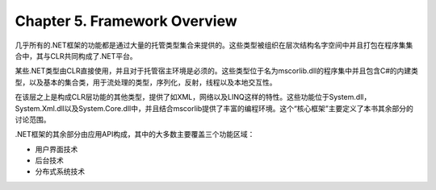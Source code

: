 Chapter 5. Framework Overview
=============================

几乎所有的.NET框架的功能都是通过大量的托管类型集合来提供的。这些类型被组织在层次结构名字空间中并且打包在程序集集合中，其与CLR共同构成了.NET平台。

某些.NET类型由CLR直接使用，并且对于托管宿主环境是必须的。这些类型位于名为mscorlib.dll的程序集中并且包含C#的内建类型，以及基本的集合类，用于流处理的类型，序列化，反射，线程以及本地交互性。

在该层之上是构成CLR层功能的其他类型，提供了如XML，网络以及LINQ这样的特性。这些功能位于System.dll，System.Xml.dll以及System.Core.dll中，并且结合mscorlib提供了丰富的编程环境。这个“核心框架”主要定义了本书其余部分的讨论范围。

.NET框架的其余部分由应用API构成，其中的大多数主要覆盖三个功能区域：

-  用户界面技术
-  后台技术
-  分布式系统技术

